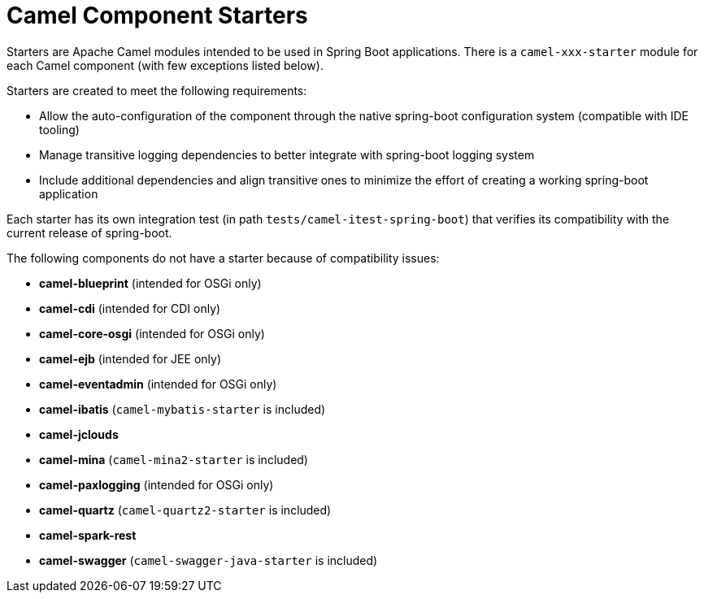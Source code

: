 = Camel Component Starters

Starters are Apache Camel modules intended to be used in Spring Boot applications.
There is a `camel-xxx-starter` module for each Camel component (with few exceptions listed below).

Starters are created to meet the following requirements:

* Allow the auto-configuration of the component through the native spring-boot configuration system (compatible with IDE tooling)
* Manage transitive logging dependencies to better integrate with spring-boot logging system
* Include additional dependencies and align transitive ones to minimize the effort of creating a working spring-boot application

Each starter has its own integration test (in path `tests/camel-itest-spring-boot`) that verifies its compatibility with the current release of spring-boot.

The following components do not have a starter because of compatibility issues:

* **camel-blueprint** (intended for OSGi only)
* **camel-cdi** (intended for CDI only)
* **camel-core-osgi** (intended for OSGi only)
* **camel-ejb**  (intended for JEE only)
* **camel-eventadmin** (intended for OSGi only)
* **camel-ibatis** (`camel-mybatis-starter` is included)
* **camel-jclouds**
* **camel-mina** (`camel-mina2-starter` is included)
* **camel-paxlogging** (intended for OSGi only)
* **camel-quartz** (`camel-quartz2-starter` is included)
* **camel-spark-rest**
* **camel-swagger** (`camel-swagger-java-starter` is included)
